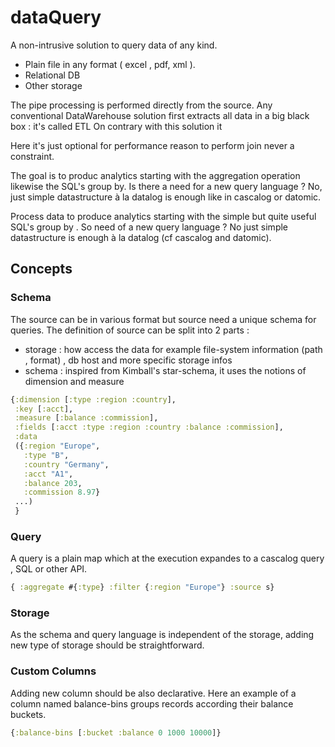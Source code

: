 * dataQuery

A non-intrusive solution to query data of any kind.

  - Plain file in any format ( excel , pdf, xml ).
  - Relational DB
  - Other storage

The pipe processing is performed directly from the source.
Any conventional DataWarehouse solution first extracts all data in a big black box : it's called ETL
On contrary with this solution it

Here it's just optional for performance reason to perform join never a constraint.

The goal is to produc analytics starting with the aggregation operation likewise the SQL's group by.
Is there a need for a new query language ?
No, just simple datastructure à la datalog is enough like in cascalog or datomic.

Process data to produce analytics starting with the simple but quite useful SQL's group by .
So need of a new query language ? No just simple datastructure is enough à la datalog (cf cascalog and datomic).

** Concepts

*** Schema

The source can be in various format but source need a unique schema for queries.
The definition of source can be split into 2 parts :
  - storage : how access the data for example file-system information (path , format) , db host and more specific storage infos
  - schema : inspired from Kimball's star-schema, it uses the notions of dimension and measure

#+begin_src clojure
{:dimension [:type :region :country],
 :key [:acct],
 :measure [:balance :commission],
 :fields [:acct :type :region :country :balance :commission],
 :data
 ({:region "Europe",
   :type "B",
   :country "Germany",
   :acct "A1",
   :balance 203,
   :commission 8.97}
 ...)
 }
#+end_src

*** Query

A query is a plain map which at the execution expandes to a cascalog query , SQL or other API.

#+begin_src clojure
{ :aggregate #{:type} :filter {:region "Europe"} :source s}
#+end_src

*** Storage

As the schema and query language is independent of the storage,
adding new type of storage should be straightforward.

*** Custom Columns
Adding new column should be also declarative.
Here an example of a column named balance-bins groups records according their balance buckets.

#+begin_src clojure
{:balance-bins [:bucket :balance 0 1000 10000]}
#+end_src

